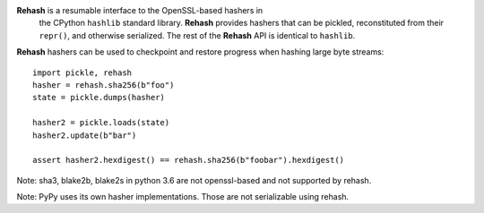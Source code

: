 **Rehash** is a resumable interface to the OpenSSL-based hashers in
 the CPython ``hashlib`` standard library. **Rehash** provides hashers
 that can be pickled, reconstituted from their ``repr()``, and
 otherwise serialized. The rest of the **Rehash** API is identical to
 ``hashlib``.

**Rehash** hashers can be used to checkpoint and restore progress
when hashing large byte streams::

  import pickle, rehash
  hasher = rehash.sha256(b"foo")
  state = pickle.dumps(hasher)

  hasher2 = pickle.loads(state)
  hasher2.update(b"bar")

  assert hasher2.hexdigest() == rehash.sha256(b"foobar").hexdigest()
  
Note: sha3, blake2b, blake2s in python 3.6 are not openssl-based and not supported by rehash.

Note: PyPy uses its own hasher implementations. Those are not serializable using rehash.
